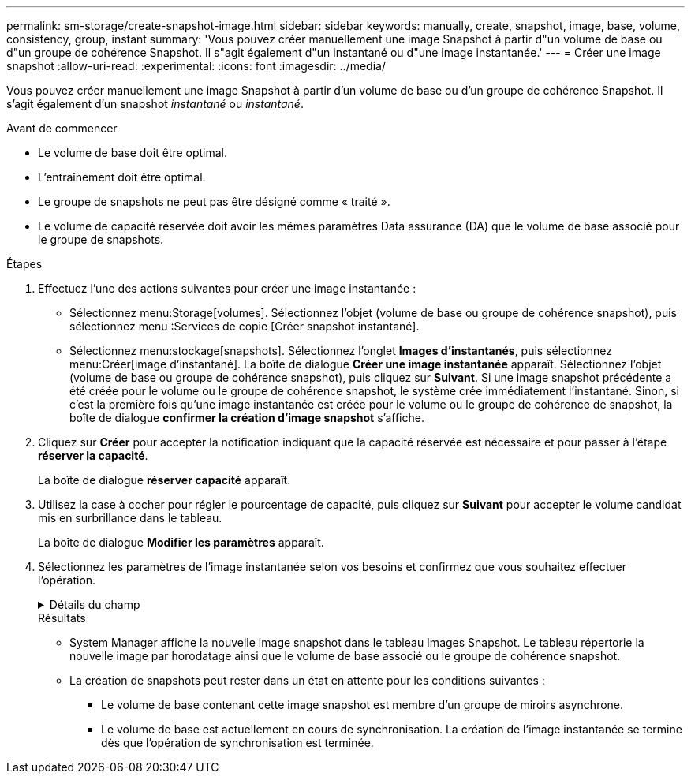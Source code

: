 ---
permalink: sm-storage/create-snapshot-image.html 
sidebar: sidebar 
keywords: manually, create, snapshot, image, base, volume, consistency, group, instant 
summary: 'Vous pouvez créer manuellement une image Snapshot à partir d"un volume de base ou d"un groupe de cohérence Snapshot. Il s"agit également d"un instantané ou d"une image instantanée.' 
---
= Créer une image snapshot
:allow-uri-read: 
:experimental: 
:icons: font
:imagesdir: ../media/


[role="lead"]
Vous pouvez créer manuellement une image Snapshot à partir d'un volume de base ou d'un groupe de cohérence Snapshot. Il s'agit également d'un snapshot _instantané_ ou _instantané_.

.Avant de commencer
* Le volume de base doit être optimal.
* L'entraînement doit être optimal.
* Le groupe de snapshots ne peut pas être désigné comme « traité ».
* Le volume de capacité réservée doit avoir les mêmes paramètres Data assurance (DA) que le volume de base associé pour le groupe de snapshots.


.Étapes
. Effectuez l'une des actions suivantes pour créer une image instantanée :
+
** Sélectionnez menu:Storage[volumes]. Sélectionnez l'objet (volume de base ou groupe de cohérence snapshot), puis sélectionnez menu :Services de copie [Créer snapshot instantané].
** Sélectionnez menu:stockage[snapshots]. Sélectionnez l'onglet *Images d'instantanés*, puis sélectionnez menu:Créer[image d'instantané]. La boîte de dialogue *Créer une image instantanée* apparaît. Sélectionnez l'objet (volume de base ou groupe de cohérence snapshot), puis cliquez sur *Suivant*. Si une image snapshot précédente a été créée pour le volume ou le groupe de cohérence snapshot, le système crée immédiatement l'instantané. Sinon, si c'est la première fois qu'une image instantanée est créée pour le volume ou le groupe de cohérence de snapshot, la boîte de dialogue *confirmer la création d'image snapshot* s'affiche.


. Cliquez sur *Créer* pour accepter la notification indiquant que la capacité réservée est nécessaire et pour passer à l'étape *réserver la capacité*.
+
La boîte de dialogue *réserver capacité* apparaît.

. Utilisez la case à cocher pour régler le pourcentage de capacité, puis cliquez sur *Suivant* pour accepter le volume candidat mis en surbrillance dans le tableau.
+
La boîte de dialogue *Modifier les paramètres* apparaît.

. Sélectionnez les paramètres de l'image instantanée selon vos besoins et confirmez que vous souhaitez effectuer l'opération.
+
.Détails du champ
[%collapsible]
====
[cols="1a,3a"]
|===
| Réglage | Description 


 a| 
*Paramètres d'image snapshot*



 a| 
Limite d'image snapshot
 a| 
Gardez la case à cocher sélectionnée si vous souhaitez que les images instantanées soient automatiquement supprimées après la limite spécifiée ; utilisez la case à cocher pour modifier la limite. Si vous désactivez cette case à cocher, la création de l'image instantanée s'arrête après 32 images.



 a| 
*Paramètres de capacité réservés*



 a| 
M'avertir lorsque...
 a| 
Utilisez la case à cocher pour régler le point de pourcentage auquel le système envoie une notification d'alerte lorsque la capacité réservée d'un groupe d'instantanés approche pleine.

Lorsque la capacité réservée du groupe de snapshots dépasse le seuil spécifié, utilisez la notification préalable pour augmenter la capacité réservée ou supprimer des objets inutiles avant que l'espace restant ne soit vide.



 a| 
Règle pour la capacité totale réservée
 a| 
Choisissez l'une des règles suivantes :

** *Purge de l'image snapshot la plus ancienne* : le système purge automatiquement l'image snapshot la plus ancienne du groupe de snapshots, ce qui libère la capacité réservée de l'image snapshot pour réutilisation dans le groupe.
** *Rejeter les écritures dans le volume de base* : lorsque la capacité réservée atteint son pourcentage maximal défini, le système rejette toute demande d'écriture d'E/S au volume de base qui a déclenché l'accès à la capacité réservée.


|===
====
+
.Résultats
** System Manager affiche la nouvelle image snapshot dans le tableau Images Snapshot. Le tableau répertorie la nouvelle image par horodatage ainsi que le volume de base associé ou le groupe de cohérence snapshot.
** La création de snapshots peut rester dans un état en attente pour les conditions suivantes :
+
*** Le volume de base contenant cette image snapshot est membre d'un groupe de miroirs asynchrone.
*** Le volume de base est actuellement en cours de synchronisation. La création de l'image instantanée se termine dès que l'opération de synchronisation est terminée.





